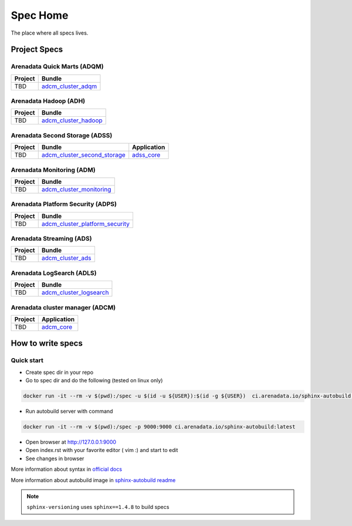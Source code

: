 Spec Home
=========

The place where all specs lives.


Project Specs
-------------

Arenadata Quick Marts (ADQM)
^^^^^^^^^^^^^^^^^^^^^^^^^^^^

======= ===============================================================
Project Bundle
======= ===============================================================
TBD     `adcm_cluster_adqm <https://spec.adsw.io/adcm_cluster_adqm/>`_
======= ===============================================================

Arenadata Hadoop (ADH)
^^^^^^^^^^^^^^^^^^^^^^

======= ===================================================================
Project Bundle
======= ===================================================================
TBD     `adcm_cluster_hadoop <https://spec.adsw.io/adcm_cluster_hadoop/>`_
======= ===================================================================

Arenadata Second Storage (ADSS)
^^^^^^^^^^^^^^^^^^^^^^^^^^^^^^^

======= =================================================================================== ================================================
Project Bundle                                                                              Application
======= =================================================================================== ================================================
TBD     `adcm_cluster_second_storage <https://spec.adsw.io/adcm_cluster_second_storage/>`_  `adss_core <https://spec.adsw.io/adss_core/>`_
======= =================================================================================== ================================================

Arenadata Monitoring (ADM)
^^^^^^^^^^^^^^^^^^^^^^^^^^

======= ==========================================================================
Project Bundle
======= ==========================================================================
TBD     `adcm_cluster_monitoring <https://spec.adsw.io/adcm_cluster_monitoring/>`_
======= ==========================================================================

Arenadata Platform Security (ADPS)
^^^^^^^^^^^^^^^^^^^^^^^^^^^^^^^^^^
======= ==========================================================================================
Project Bundle
======= ==========================================================================================
TBD     `adcm_cluster_platform_security <https://spec.adsw.io/adcm_cluster_platform_security/>`_  
======= ==========================================================================================

Arenadata Streaming (ADS)
^^^^^^^^^^^^^^^^^^^^^^^^^
======= =============================================================
Project Bundle
======= =============================================================
TBD     `adcm_cluster_ads <https://spec.adsw.io/adcm_cluster_ads/>`_
======= =============================================================

Arenadata LogSearch (ADLS)
^^^^^^^^^^^^^^^^^^^^^^^^^^
======= ========================================================================
Project Bundle
======= ========================================================================
TBD     `adcm_cluster_logsearch <https://spec.adsw.io/adcm_cluster_logsearch/>`_
======= ========================================================================

Arenadata cluster manager (ADCM)
^^^^^^^^^^^^^^^^^^^^^^^^^^^^^^^^
======= =======================================================================
Project Application
======= =======================================================================
TBD     `adcm_core <https://spec.adsw.io/adcm_core/>`_
======= =======================================================================

How to write specs
------------------

Quick start
^^^^^^^^^^^

* Create spec dir in your repo
* Go to spec dir and do the following (tested on linux only)

.. code-block:: sh

   docker run -it --rm -v $(pwd):/spec -u $(id -u ${USER}):$(id -g ${USER})  ci.arenadata.io/sphinx-autobuild /script/create_tmpl.sh

* Run autobuild server with command

.. code-block:: sh

  docker run -it --rm -v $(pwd):/spec -p 9000:9000 ci.arenadata.io/sphinx-autobuild:latest

* Open browser at `<http://127.0.0.1:9000>`_
* Open index.rst with your favorite editor ( vim :)  and start to edit
* See changes in browser

More information about syntax in `official docs <https://www.sphinx-doc.org/en/master/usage/restructuredtext/basics.html#literal-blocks>`_

More information about autobuild image in `sphinx-autobuild readme <https://github.com/arenadata/sphinx_builder>`_

.. note:: ``sphinx-versioning`` uses ``sphinx==1.4.8`` to build specs
